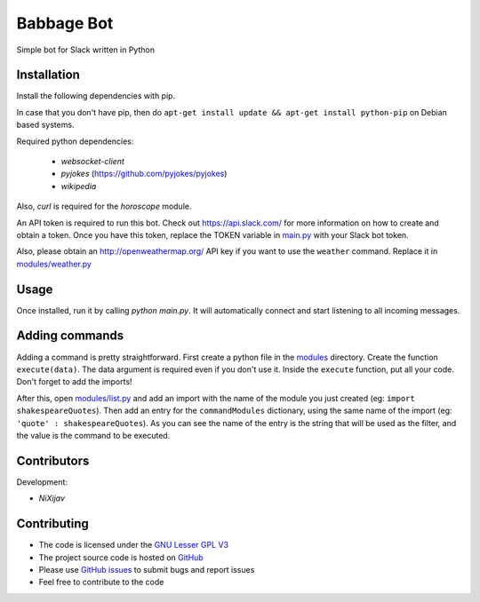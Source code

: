 ===========
Babbage Bot
===========

Simple bot for Slack written in Python

Installation
============

Install the following dependencies with pip.

In case that you don't have pip, then do ``apt-get install update && apt-get install python-pip`` on Debian based systems.

Required python dependencies:

   - `websocket-client`
   - `pyjokes` (https://github.com/pyjokes/pyjokes)
   - `wikipedia`

Also, `curl` is required for the `horoscope` module.

An API token is required to run this bot. Check out https://api.slack.com/ for more information on how to create and obtain a token.
Once you have this token, replace the TOKEN variable in `main.py`_ with your Slack bot token.

Also, please obtain an http://openweathermap.org/ API key if you want to use the ``weather`` command. Replace it in `modules/weather.py`_

Usage
=====

Once installed, run it by calling `python main.py`. It will automatically connect and start listening to all incoming messages.


Adding commands
===============

Adding a command is pretty straightforward. First create a python file in the `modules`_ directory. Create the function ``execute(data)``. The data argument is required even if you don't use it. Inside the ``execute`` function, put all your code. Don't forget to add the imports!

After this, open `modules/list.py`_ and add an import with the name of the module you just created (eg: ``import shakespeareQuotes``). Then add an entry for the ``commandModules`` dictionary, using the same name of the import (eg: ``'quote' : shakespeareQuotes``). As you can see the name of the entry is the string that will be used as the filter, and the value is the command to be executed.

Contributors
============

Development:

* `NiXijav`

Contributing
============

* The code is licensed under the `GNU Lesser GPL V3`_
* The project source code is hosted on `GitHub`_
* Please use `GitHub issues`_ to submit bugs and report issues
* Feel free to contribute to the code

.. _main.py: main.py
.. _modules/weather.py: modules/weather.py
.. _modules: modules
.. _modules/list.py: modules/list.py
.. _GNU Lesser GPL V3: LICENSE
.. _GitHub: https://github.com/ResonantWave/BabbageBot
.. _GitHub Issues: https://github.com/ResonantWave/BabbageBot/issues
